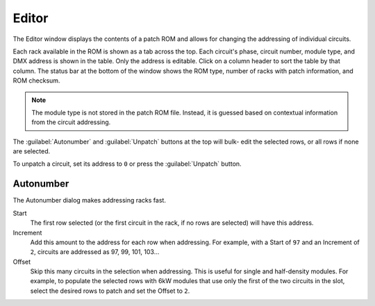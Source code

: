 .. index:: Editor

Editor
======

The Editor window displays the contents of a patch ROM and allows for changing
the addressing of individual circuits.

.. image:: img/editor.png

.. index:: Checksum

Each rack available in the ROM is shown as a tab across the top. Each circuit's
phase, circuit number, module type, and DMX address is shown in the table. Only
the address is editable. Click on a column header to sort the table by that column.
The status bar at the bottom of the window shows the ROM type, number of racks
with patch information, and ROM checksum.

.. note:: The module type is not stored in the patch ROM file. Instead, it is
   guessed based on contextual information from the circuit addressing.

The :guilabel:`Autonumber` and :guilabel:`Unpatch` buttons at the top will bulk-
edit the selected rows, or all rows if none are selected.

.. index:: Unpatch

To unpatch a circuit, set its address to ``0`` or press the :guilabel:`Unpatch`
button.

.. index:: Autonumber

Autonumber
----------
The Autonumber dialog makes addressing racks fast.

.. image:: img/autonumber.png

Start
   The first row selected (or the first circuit in the rack, if no rows are
   selected) will have this address.

Increment
   Add this amount to the address for each row when addressing. For example,
   with a Start of ``97`` and an Increment of ``2``, circuits are addressed as
   97, 99, 101, 103...

Offset
   Skip this many circuits in the selection when addressing. This is useful for
   single and half-density modules. For example, to populate the selected rows
   with 6kW modules that use only the first of the two circuits in the slot,
   select the desired rows to patch and set the Offset to ``2``.
